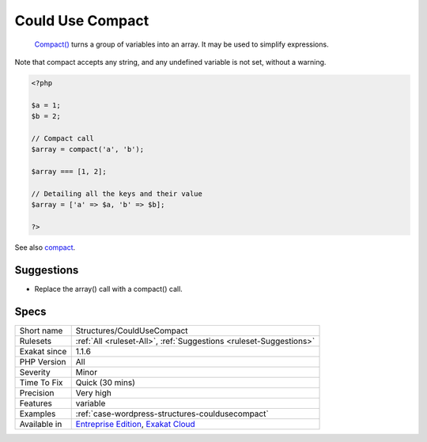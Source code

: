 .. _structures-couldusecompact:

.. _could-use-compact:

Could Use Compact
+++++++++++++++++

  `Compact() <https://www.php.net/compact>`_ turns a group of variables into an array. It may be used to simplify expressions. 
Note that compact accepts any string, and any undefined variable is not set, without a warning.

.. code-block:: php
   
   <?php
   
   $a = 1;
   $b = 2;
   
   // Compact call
   $array = compact('a', 'b');
   
   $array === [1, 2];
   
   // Detailing all the keys and their value
   $array = ['a' => $a, 'b' => $b];
   
   ?>

See also `compact <http://www.php.net/compact>`_.


Suggestions
___________

* Replace the array() call with a compact() call.




Specs
_____

+--------------+-------------------------------------------------------------------------------------------------------------------------+
| Short name   | Structures/CouldUseCompact                                                                                              |
+--------------+-------------------------------------------------------------------------------------------------------------------------+
| Rulesets     | :ref:`All <ruleset-All>`, :ref:`Suggestions <ruleset-Suggestions>`                                                      |
+--------------+-------------------------------------------------------------------------------------------------------------------------+
| Exakat since | 1.1.6                                                                                                                   |
+--------------+-------------------------------------------------------------------------------------------------------------------------+
| PHP Version  | All                                                                                                                     |
+--------------+-------------------------------------------------------------------------------------------------------------------------+
| Severity     | Minor                                                                                                                   |
+--------------+-------------------------------------------------------------------------------------------------------------------------+
| Time To Fix  | Quick (30 mins)                                                                                                         |
+--------------+-------------------------------------------------------------------------------------------------------------------------+
| Precision    | Very high                                                                                                               |
+--------------+-------------------------------------------------------------------------------------------------------------------------+
| Features     | variable                                                                                                                |
+--------------+-------------------------------------------------------------------------------------------------------------------------+
| Examples     | :ref:`case-wordpress-structures-couldusecompact`                                                                        |
+--------------+-------------------------------------------------------------------------------------------------------------------------+
| Available in | `Entreprise Edition <https://www.exakat.io/entreprise-edition>`_, `Exakat Cloud <https://www.exakat.io/exakat-cloud/>`_ |
+--------------+-------------------------------------------------------------------------------------------------------------------------+


